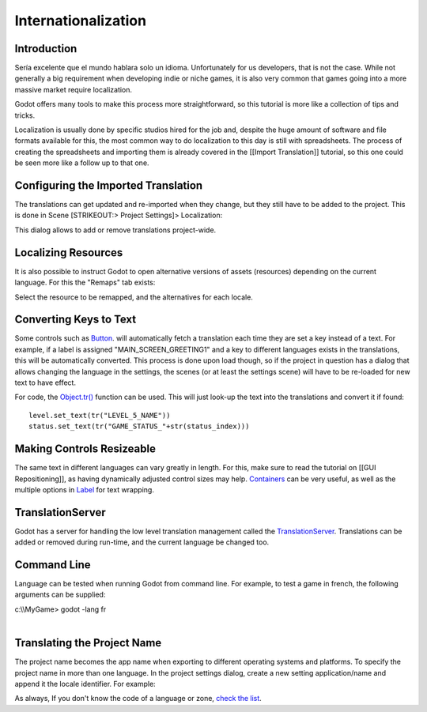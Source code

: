 Internationalization
====================

Introduction
------------

Sería excelente que el mundo hablara solo un idioma. Unfortunately for
us developers, that is not the case. While not generally a big
requirement when developing indie or niche games, it is also very common
that games going into a more massive market require localization.

Godot offers many tools to make this process more straightforward, so
this tutorial is more like a collection of tips and tricks.

Localization is usually done by specific studios hired for the job and,
despite the huge amount of software and file formats available for this,
the most common way to do localization to this day is still with
spreadsheets. The process of creating the spreadsheets and importing
them is already covered in the [[Import Translation]] tutorial, so this
one could be seen more like a follow up to that one.

Configuring the Imported Translation
------------------------------------

The translations can get updated and re-imported when they change, but
they still have to be added to the project. This is done in Scene
[STRIKEOUT:> Project Settings]> Localization:

.. image:: /img/localization_dialog.png

This dialog allows to add or remove translations project-wide.

Localizing Resources
--------------------

It is also possible to instruct Godot to open alternative versions of
assets (resources) depending on the current language. For this the
"Remaps" tab exists:

.. image:: /img/localization_remaps.png

Select the resource to be remapped, and the alternatives for each
locale.

Converting Keys to Text
-----------------------

Some controls such as
`Button <https://github.com/okamstudio/godot/wiki/class_button,"Label":https://github.com/okamstudio/godot/wiki/class_label,etc>`__.
will automatically fetch a translation each time they are set a key
instead of a text. For example, if a label is assigned
"MAIN\_SCREEN\_GREETING1" and a key to different languages exists in the
translations, this will be automatically converted. This process is done
upon load though, so if the project in question has a dialog that allows
changing the language in the settings, the scenes (or at least the
settings scene) will have to be re-loaded for new text to have effect.

For code, the
`Object.tr() <https://github.com/okamstudio/godot/wiki/class_object#tr>`__
function can be used. This will just look-up the text into the
translations and convert it if found:

::

    level.set_text(tr("LEVEL_5_NAME"))
    status.set_text(tr("GAME_STATUS_"+str(status_index)))

Making Controls Resizeable
--------------------------

The same text in different languages can vary greatly in length. For
this, make sure to read the tutorial on [[GUI Repositioning]], as having
dynamically adjusted control sizes may help.
`Containers <https://github.com/okamstudio/godot/wiki/class_container>`__
can be very useful, as well as the multiple options in
`Label <https://github.com/okamstudio/godot/wiki/class_label>`__ for
text wrapping.

TranslationServer
-----------------

Godot has a server for handling the low level translation management
called the
`TranslationServer <https://github.com/okamstudio/godot/wiki/class_translationserver>`__.
Translations can be added or removed during run-time, and the current
language be changed too.

Command Line
------------

Language can be tested when running Godot from command line. For
example, to test a game in french, the following arguments can be
supplied:

.. raw:: html

   </pre>

| c:\\\\MyGame> godot -lang fr
| 

.. raw:: html

   </pre>

Translating the Project Name
----------------------------

The project name becomes the app name when exporting to different
operating systems and platforms. To specify the project name in more
than one language. In the project settings dialog, create a new setting
application/name and append it the locale identifier. For example:

.. image:: /img/localized_name.png

As always, If you don't know the code of a language or zone, `check the
list <https://github.com/okamstudio/godot/wiki/locales>`__.



